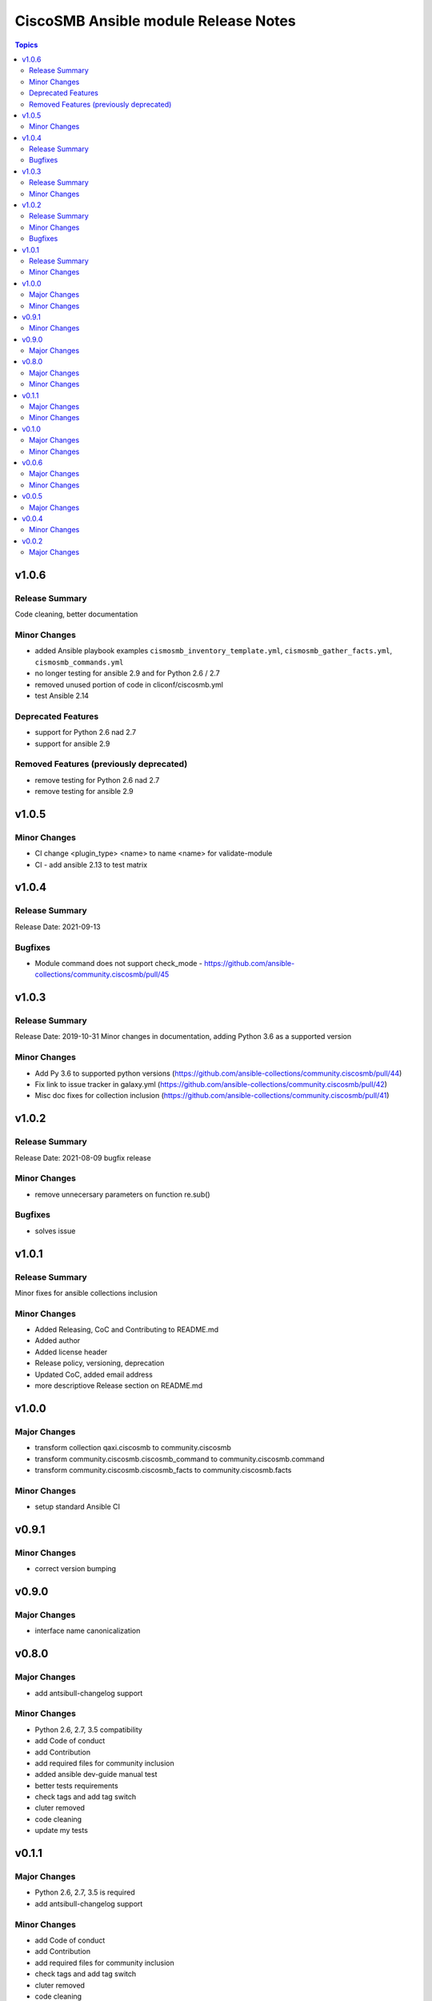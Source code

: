 =====================================
CiscoSMB Ansible module Release Notes
=====================================

.. contents:: Topics


v1.0.6
======

Release Summary
---------------

Code cleaning, better documentation   


Minor Changes
-------------

- added Ansible playbook examples ``cismosmb_inventory_template.yml``, ``cismosmb_gather_facts.yml``, ``cismosmb_commands.yml``
- no longer testing for ansible 2.9 and for Python 2.6 / 2.7
- removed unused portion of code in cliconf/ciscosmb.yml
- test Ansible 2.14

Deprecated Features
-------------------

- support for Python 2.6 nad 2.7
- support for ansible 2.9

Removed Features (previously deprecated)
----------------------------------------

- remove testing for Python 2.6 nad 2.7
- remove testing for ansible 2.9

v1.0.5
======

Minor Changes
-------------

- CI  change <plugin_type> <name> to name <name> for validate-module
- CI - add ansible 2.13 to test matrix

v1.0.4
======

Release Summary
---------------

Release Date: 2021-09-13


Bugfixes
--------

- Module command does not support check_mode - https://github.com/ansible-collections/community.ciscosmb/pull/45

v1.0.3
======

Release Summary
---------------

Release Date: 2019-10-31
Minor changes in documentation, adding Python 3.6 as a supported version


Minor Changes
-------------

- Add Py 3.6 to supported python versions (https://github.com/ansible-collections/community.ciscosmb/pull/44)
- Fix link to issue tracker in galaxy.yml (https://github.com/ansible-collections/community.ciscosmb/pull/42)
- Misc doc fixes for collection inclusion (https://github.com/ansible-collections/community.ciscosmb/pull/41)

v1.0.2
======

Release Summary
---------------

Release Date: 2021-08-09 bugfix release

Minor Changes
-------------

- remove unnecersary parameters on function re.sub()

Bugfixes
--------

- solves issue

v1.0.1
======

Release Summary
---------------

Minor fixes for ansible collections inclusion

Minor Changes
-------------

- Added Releasing, CoC and Contributing to README.md
- Added author
- Added license header
- Release policy, versioning, deprecation
- Updated CoC, added email address
- more descriptiove Release section on README.md

v1.0.0
======

Major Changes
-------------

- transform collection qaxi.ciscosmb to community.ciscosmb
- transform community.ciscosmb.ciscosmb_command to community.ciscosmb.command
- transform community.ciscosmb.ciscosmb_facts to community.ciscosmb.facts

Minor Changes
-------------

- setup standard Ansible CI

v0.9.1
======

Minor Changes
-------------

- correct version bumping

v0.9.0
======

Major Changes
-------------

- interface name canonicalization

v0.8.0
======

Major Changes
-------------

- add antsibull-changelog support

Minor Changes
-------------

- Python 2.6, 2.7, 3.5 compatibility
- add Code of conduct
- add Contribution
- add required files for community inclusion
- added ansible dev-guide manual test
- better tests requirements
- check tags and add tag switch
- cluter removed
- code cleaning
- update my tests

v0.1.1
======

Major Changes
-------------

- Python 2.6, 2.7, 3.5 is required
- add antsibull-changelog support

Minor Changes
-------------

- add Code of conduct
- add Contribution
- add required files for community inclusion
- check tags and add tag switch
- cluter removed
- code cleaning

v0.1.0
======

Major Changes
-------------

- added facts subset "interfaces"

Minor Changes
-------------

- remove mock warning

v0.0.6
======

Major Changes
-------------

- add CBS350 support
- unit tests for CBS350

Minor Changes
-------------

- doc update

v0.0.5
======

Major Changes
-------------

- add ciscosmb_command

v0.0.4
======

Minor Changes
-------------

- uptime in seconds

v0.0.2
======

Major Changes
-------------

- ciscosmb_facts with default subset and unit tests
